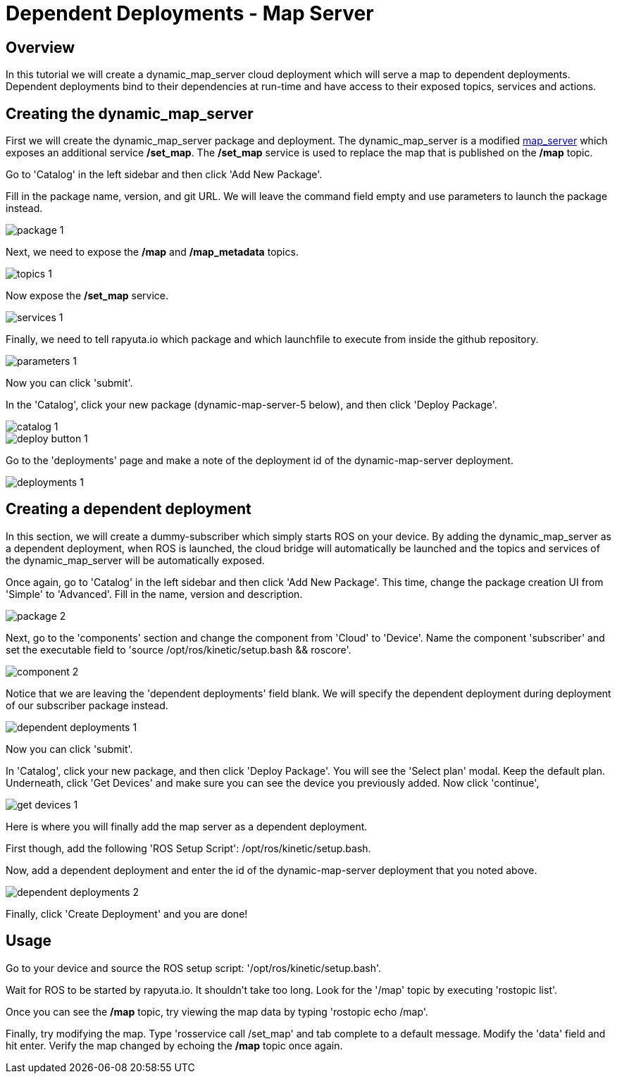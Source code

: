 = Dependent Deployments - Map Server

== Overview

In this tutorial we will create a dynamic_map_server cloud deployment
which will serve a map to dependent deployments. Dependent deployments
bind to their dependencies at run-time and have access to their exposed
topics, services and actions.

== Creating the dynamic_map_server

First we will create the dynamic_map_server package and deployment. The
dynamic_map_server is a modified http://wiki.ros.org/map_server[map_server]
which exposes an additional service */set_map*. The */set_map* service
is used to replace the map that is published on the */map* topic.

Go to 'Catalog' in the left sidebar and then click 'Add New Package'.


Fill in the package name, version, and git URL. We will leave the
command field empty and use parameters to launch the package instead.

image::dependent_map_server/package-1.png[]

Next, we need to expose the */map* and */map_metadata* topics.

image::dependent_map_server/topics-1.png[]

Now expose the */set_map* service.

image::dependent_map_server/services-1.png[]

Finally, we need to tell rapyuta.io which package and which launchfile to
execute from inside the github repository.

image::dependent_map_server/parameters-1.png[]

Now you can click 'submit'. 

In the 'Catalog', click your new package (dynamic-map-server-5 below), 
and then click 'Deploy Package'. 

image::dependent_map_server/catalog-1.png[]
image::dependent_map_server/deploy-button-1.png[]

Go to the 'deployments' page and make a note of the deployment id of the 
dynamic-map-server deployment.

image::dependent_map_server/deployments-1.png[]

== Creating a dependent deployment

In this section, we will create a dummy-subscriber which simply starts
ROS on your device. By adding the dynamic_map_server as a dependent
deployment, when ROS is launched, the cloud bridge will automatically
be launched and the topics and services of the dynamic_map_server
will be automatically exposed.

Once again, go to 'Catalog' in the left sidebar and then click
'Add New Package'. This time, change the package creation
UI from 'Simple' to 'Advanced'. Fill in the name, version
and description.

image::dependent_map_server/package-2.png[]

Next, go to the 'components' section and change the component from 'Cloud'
to 'Device'. Name the component 'subscriber' and set the executable 
field to 'source /opt/ros/kinetic/setup.bash && roscore'.

image::dependent_map_server/component-2.png[]

Notice that we are leaving the 'dependent deployments' field blank.
We will specify the dependent deployment during deployment of our subscriber
package instead.

image::dependent_map_server/dependent-deployments-1.png[]

Now you can click 'submit'.

In 'Catalog', click your new package, and then click 'Deploy Package'.
You will see the 'Select plan' modal. Keep the default plan.
Underneath, click 'Get Devices' and make sure you can see the device
you previously added. Now click 'continue',

image::dependent_map_server/get-devices-1.png[]

Here is where you will finally add the map server as a dependent
deployment. 

First though, add the following 'ROS Setup Script': /opt/ros/kinetic/setup.bash.

Now, add a dependent deployment and enter the id of the dynamic-map-server deployment
that you noted above.

image::dependent_map_server/dependent-deployments-2.png[]

Finally, click 'Create Deployment' and you are done!

== Usage

Go to your device and source the ROS setup script: '/opt/ros/kinetic/setup.bash'.

Wait for ROS to be started by rapyuta.io. It shouldn't take too long. Look for the '/map'
topic by executing 'rostopic list'.

Once you can see the */map* topic, try viewing the map data by typing 'rostopic echo /map'.

Finally, try modifying the map. Type 'rosservice call /set_map' and tab complete to a default
message. Modify the 'data' field and hit enter. Verify the map changed by echoing the */map*
topic once again.